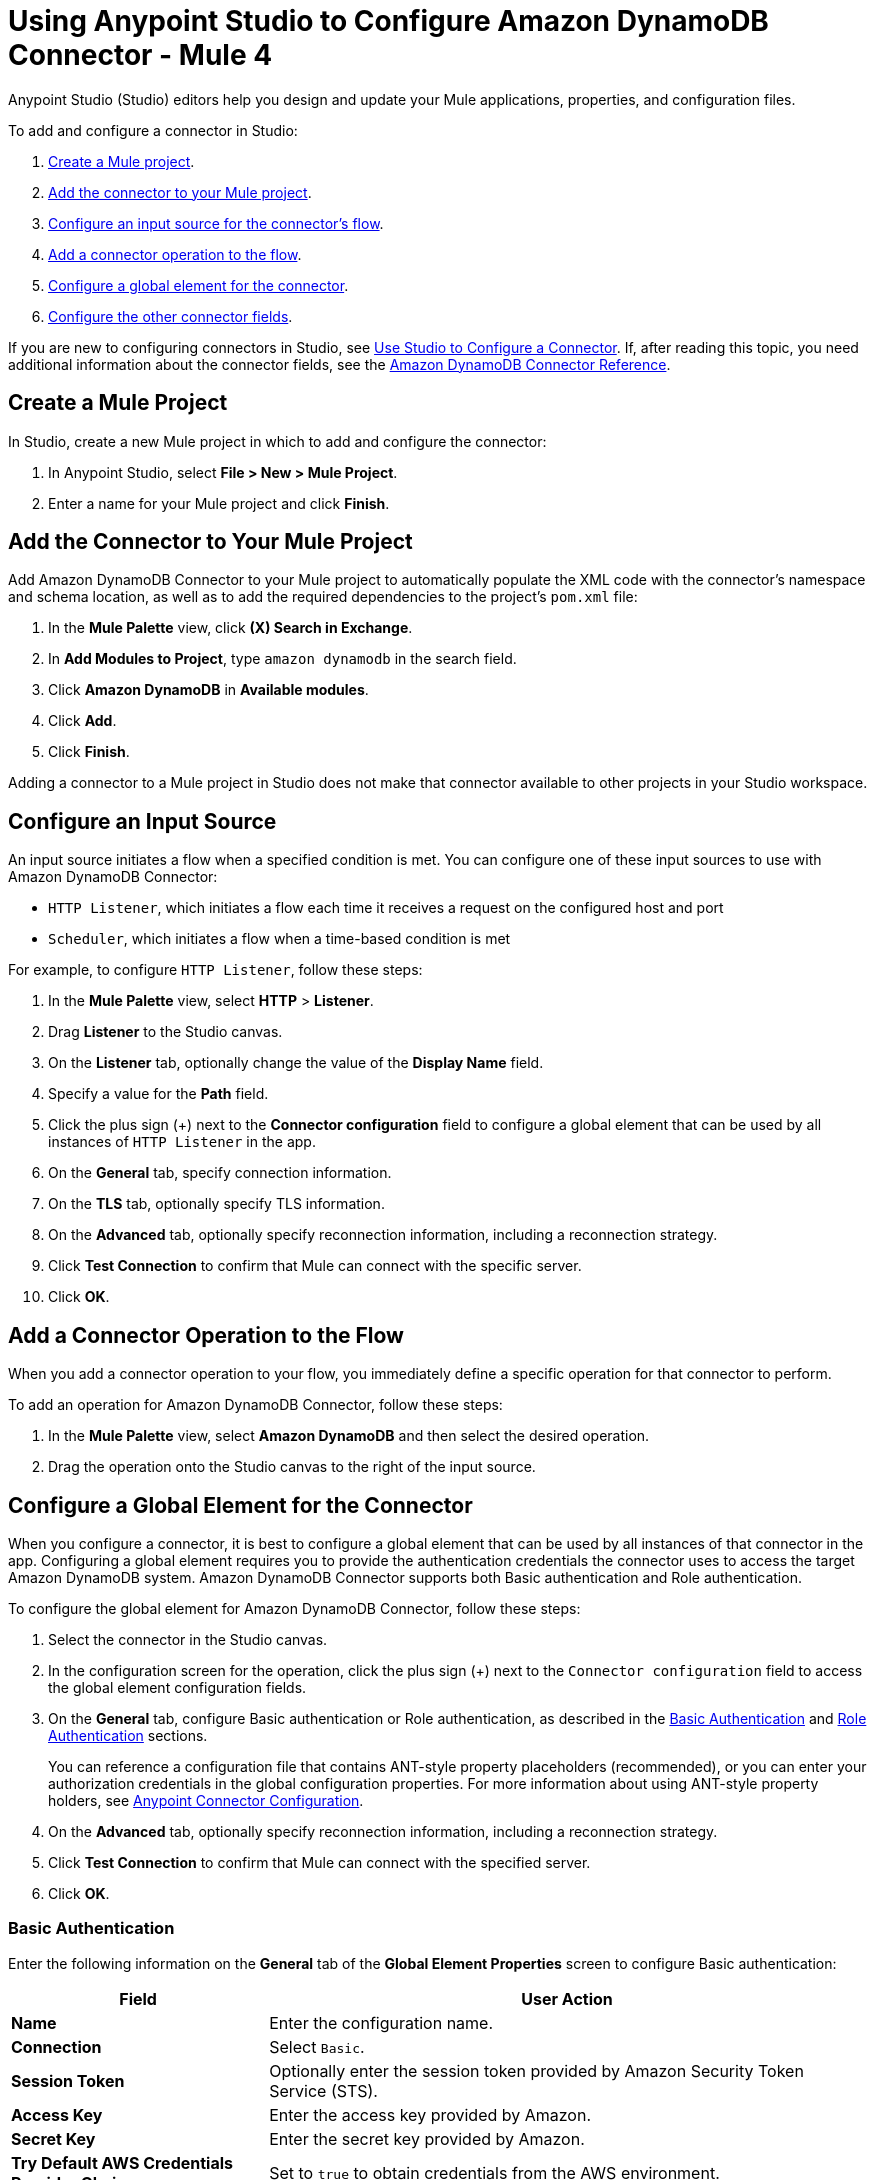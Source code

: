 = Using Anypoint Studio to Configure Amazon DynamoDB Connector - Mule 4
:page-aliases: connectors::amazon/amazon-dynamodb-connector-studio.adoc

Anypoint Studio (Studio) editors help you design and update your Mule applications, properties, and configuration files.

To add and configure a connector in Studio:

. <<create-mule-project,Create a Mule project>>.
. <<add-connector-to-project,Add the connector to your Mule project>>.
. <<configure-input-source,Configure an input source for the connector's flow>>.
. <<add-connector-operation,Add a connector operation to the flow>>.
. <<configure-global-element,Configure a global element for the connector>>.
. <<configure-other-fields,Configure the other connector fields>>.

If you are new to configuring connectors in Studio, see xref:connectors::introduction/intro-config-use-studio.adoc[Use Studio to Configure a Connector]. If, after reading this topic, you need additional information about the connector fields, see the xref:amazon-dynamodb-connector-reference.adoc[Amazon DynamoDB Connector Reference].

[[create-mule-project]]
== Create a Mule Project

In Studio, create a new Mule project in which to add and configure the connector:

. In Anypoint Studio, select *File > New > Mule Project*.
. Enter a name for your Mule project and click *Finish*.

[[add-connector-to-project]]
== Add the Connector to Your Mule Project

Add Amazon DynamoDB Connector to your Mule project to automatically populate the XML code with the connector's namespace and schema location, as well as to add the required dependencies to the project's `pom.xml` file:

. In the *Mule Palette* view, click *(X) Search in Exchange*.
. In *Add Modules to Project*, type `amazon dynamodb` in the search field.
. Click *Amazon DynamoDB* in *Available modules*.
. Click *Add*.
. Click *Finish*.

Adding a connector to a Mule project in Studio does not make that connector available to other projects in your Studio workspace.

[[configure-input-source]]
== Configure an Input Source

An input source initiates a flow when a specified condition is met. You can configure one of these input sources to use with Amazon DynamoDB Connector:

* `HTTP Listener`, which initiates a flow each time it receives a request on the configured host and port
* `Scheduler`, which initiates a flow when a time-based condition is met

For example, to configure `HTTP Listener`, follow these steps:

. In the *Mule Palette* view, select *HTTP* > *Listener*.
. Drag *Listener* to the Studio canvas.
. On the *Listener* tab, optionally change the value of the *Display Name* field.
. Specify a value for the *Path* field.
. Click the plus sign (+) next to the *Connector configuration* field to configure a global element that can be used by all instances of `HTTP Listener` in the app.
. On the *General* tab, specify connection information.
. On the *TLS* tab, optionally specify TLS information.
. On the *Advanced* tab, optionally specify reconnection information, including a reconnection strategy.
. Click *Test Connection* to confirm that Mule can connect with the specific server.
. Click *OK*.

[[add-connector-operation]]
== Add a Connector Operation to the Flow

When you add a connector operation to your flow, you immediately define a specific operation for that connector to perform.

To add an operation for Amazon DynamoDB Connector, follow these steps:

. In the *Mule Palette* view, select *Amazon DynamoDB* and then select the desired operation.
. Drag the operation onto the Studio canvas to the right of the input source.

[[configure-global-element]]
== Configure a Global Element for the Connector

When you configure a connector, it is best to configure a global element that can be used by all instances of that connector in the app. Configuring a global element requires you to provide the authentication credentials the connector uses to access the target Amazon DynamoDB system. Amazon DynamoDB Connector supports both Basic authentication and Role authentication.

To configure the global element for Amazon DynamoDB Connector, follow these steps:

. Select the connector in the Studio canvas.
. In the configuration screen for the operation, click the plus sign (+) next to the `Connector configuration` field to access the global element configuration fields.
. On the *General* tab, configure Basic authentication or Role authentication, as described in the <<basic-authentication,Basic Authentication>> and <<role-authentication,Role Authentication>> sections.
+
You can reference a configuration file that contains ANT-style property placeholders (recommended), or you can enter your authorization credentials in the global configuration properties. For more information about using ANT-style property holders, see xref:connectors::introduction/intro-connector-configuration-overview.adoc[Anypoint Connector Configuration].
. On the *Advanced* tab, optionally specify reconnection information, including a reconnection strategy.
. Click *Test Connection* to confirm that Mule can connect with the specified server.
. Click *OK*.

[[basic_authentication]]
=== Basic Authentication

Enter the following information on the *General* tab of the *Global Element Properties* screen to configure Basic authentication:

[%header,cols="30s,70a"]
|===
|Field |User Action
|Name |Enter the configuration name.
|Connection | Select `Basic`.
|Session Token | Optionally enter the session token provided by Amazon Security Token Service (STS).
|Access Key | Enter the access key provided by Amazon.
|Secret Key | Enter the secret key provided by Amazon.
|Try Default AWS Credentials Provider Chain | Set to `true` to obtain credentials from the AWS environment.
|Region Endpoint | Select the region endpoint for the service.
|===

The following screenshot shows an example of configuring Basic authentication:

.Basic authentication fields
image::amazon-dynamodb-basic-authentication.png[To configure authentication, select `Basic` in the *Connection* field and then complete the fields on the *General* tab.]

The first item shows where to specify that the connector will use Basic authentication. The second item shows the *General tab*, which contains fields related to Basic authentication.

[[role-authentication]]
=== Role Authentication

Enter the following information on the *General* tab of the global element configuration screen to configure Role authentication:

[%header,cols="30s,70a"]
|===
|Field |User Action
|Name |Enter the configuration name.
|Connection | Select `Role`.
|Role ARN | Enter the role to assume to gain cross-account access.
|Access Key | Enter the access key provided by Amazon.
|Secret Key | Enter the secret key provided by Amazon.
|Try Default AWS Credentials Provider Chain | Set to `true` to obtain credentials from the AWS environment.
|Region Endpoint | Select the region endpoint for the service.
|===

The following screenshot shows an example of configuring Role authentication:

.Role authentication fields
image::amazon-dynamodb-role-authentication.png[To configure Role authentication, select `Role` in the *Connection* field and then complete the fields on the *General* tab.]

The first item shows where to specify that the connector will use Role authentication. The second item shows the *General tab*, which contains fields related to Role authentication.

[[configure-other-fields]]
== Configure the Other Connector Fields

After you configure a global element for Amazon DynamoDB connector, configure the other required fields for the connector:

[%header,cols="30s,70a"]
|===
|Field |Description
|Table name | Name of the table to create
|Attribute definitions | Attributes that describe the key schema for the table and its indexes
|Key schemas | Attributes that compose the primary key for a table or index
|===

== See Also

* xref:connectors::introduction/introduction-to-anypoint-connectors.adoc[Introduction to Anypoint Connectors]
* xref:connectors::introduction/intro-config-use-studio.adoc[Use Studio to Configure a Connector]
* xref:amazon-dynamodb-connector-reference.adoc[Amazon DynamoDB Connector Reference]
* https://help.mulesoft.com[MuleSoft Help Center]
